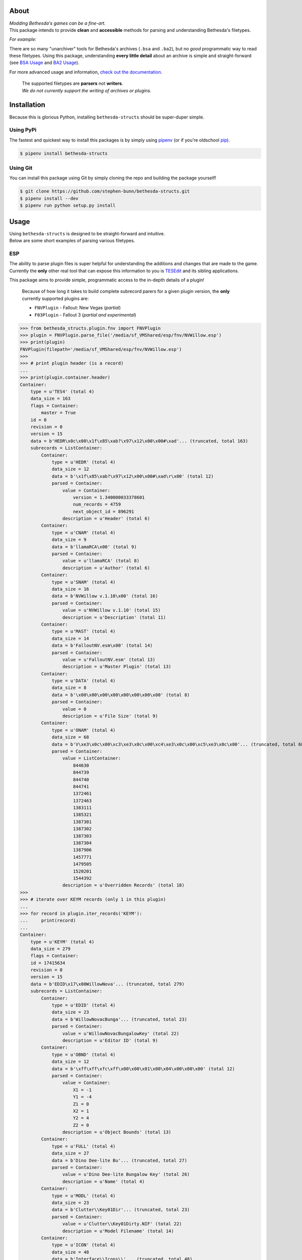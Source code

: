 .. image:: https://github.com/stephen-bunn/bethesda-structs/raw/master/docs/source/_static/img/logo.png
   :alt: Bethesda Structs Logo
   :width: 800
   :align: center

.. raw:: html

   <p align="center">
      <a href="https://pypi.org/project/bethesda-structs/" target="_blank"><img alt="PyPi Status" src="https://img.shields.io/pypi/v/bethesda-structs.svg"></a>
      <a href="https://pypi.org/project/bethesda-structs/" target="_blank"><img alt="Supported Versions" src="https://img.shields.io/pypi/pyversions/bethesda-structs.svg"></a>
      <a href="https://github.com/stephen-bunn/bethesda-structs/blob/master/LICENSE" target="_blank"><img alt="License" src="https://img.shields.io/github/license/stephen-bunn/bethesda-structs.svg"></a>
      <a href="https://travis-ci.org/stephen-bunn/bethesda-structs" target="_blank"><img alt="Build Status" src="https://travis-ci.org/stephen-bunn/bethesda-structs.svg?branch=master"></a>
      <a href="https://bethesda-structs.readthedocs.io/" target="_blank"><img alt="Documentation Status" src="https://img.shields.io/readthedocs/bethesda-structs.svg"></a>
      <a href="https://www.codacy.com/app/stephen-bunn/bethesda-structs?utm_source=github.com&amp;utm_medium=referral&amp;utm_content=stephen-bunn/bethesda-structs&amp;utm_campaign=Badge_Grade" target="_blank"><img src="https://api.codacy.com/project/badge/Grade/2546de38602c41aebddd94843760f968"/></a>
      <a href="https://bethesda-structs-slackin.herokuapp.com/" target="_blank"><img alt="Slack" src="https://bethesda-structs-slackin.herokuapp.com/badge.svg"></a>
      <a href="https://saythanks.io/to/stephen-bunn" target="_blank"><img alt="Say Thanks!" src="https://img.shields.io/badge/Say%20Thanks-!-1EAEDB.svg"></a>
      <br/>
      <a href="https://waffle.io/stephen-bunn/bethesda-structs " target="_blank"><img alt="Waffle" src="https://badge.waffle.io/stephen-bunn/bethesda-structs.svg?columns=all"></a>
   </p>
   <p align="center">
      <a href="https://www.python.org/" target="_blank"><img alt="Made with: Python" src="https://forthebadge.com/images/badges/made-with-python.svg"></a>
   </p>


About
-----
| *Modding Bethesda's games can be a fine-art.*
| This package intends to provide **clean** and **accessible** methods for parsing and understanding Bethesda's filetypes.

*For example:*

There are so many "unarchiver" tools for Bethesda's archives (``.bsa`` and ``.ba2``), but no *good* programmatic way to read these filetypes.
Using this package, understanding **every little detail** about an archive is simple and straight-forward (see `BSA Usage`_ and `BA2 Usage`_).

For more advanced usage and information, `check out the documentation <https://bethesda-structs.readthedocs.io/>`_.

   | The supported filetypes are **parsers** not **writers**.
   | *We do not currently support the writing of archives or plugins.*


Installation
------------
Because this is glorious Python, installing ``bethesda-structs`` should be super-duper simple.

Using PyPi
''''''''''
The fastest and quickest way to install this packages is by simply using `pipenv <https://docs.pipenv.org/>`_ (or if you're oldschool `pip <https://pip.pypa.io/en/stable/quickstart/>`_).

.. code-block:: bash

   $ pipenv install bethesda-structs


Using Git
'''''''''
You can install this package using Git by simply cloning the repo and building the package yourself!

.. code-block:: bash

   $ git clone https://github.com/stephen-bunn/bethesda-structs.git
   $ pipenv install --dev
   $ pipenv run python setup.py install


Usage
-----
| Using ``bethesda-structs`` is designed to be straight-forward and intuitive.
| Below are some short examples of parsing various filetypes.


.. _ESP Usage:

ESP
'''
| The ability to parse plugin files is super helpful for understanding the additions and changes that are made to the game.
| Currently the **only** other real tool that can expose this information to you is `TESEdit <https://www.nexusmods.com/skyrim/mods/25859>`_ and its sibling applications.

This package aims to provide simple, programmatic access to the in-depth details of a plugin!

   Because of how long it takes to build complete subrecord parers for a given plugin version, the **only** currently supported plugins are:

   - ``FNVPlugin`` - Fallout: New Vegas (*partial*)
   - ``F03Plugin`` - Fallout 3 (*partial and experimental*)

>>> from bethesda_structs.plugin.fnv import FNVPlugin
>>> plugin = FNVPlugin.parse_file('/media/sf_VMShared/esp/fnv/NVWillow.esp')
>>> print(plugin)
FNVPlugin(filepath='/media/sf_VMShared/esp/fnv/NVWillow.esp')
>>>
>>> # print plugin header (is a record)
...
>>> print(plugin.container.header)
Container:
    type = u'TES4' (total 4)
    data_size = 163
    flags = Container:
        master = True
    id = 0
    revision = 0
    version = 15
    data = b'HEDR\x0c\x00\x1f\x85\xab?\x97\x12\x00\x00#\xad'... (truncated, total 163)
    subrecords = ListContainer:
        Container:
            type = u'HEDR' (total 4)
            data_size = 12
            data = b'\x1f\x85\xab?\x97\x12\x00\x00#\xad\r\x00' (total 12)
            parsed = Container:
                value = Container:
                    version = 1.340000033378601
                    num_records = 4759
                    next_object_id = 896291
                description = u'Header' (total 6)
        Container:
            type = u'CNAM' (total 4)
            data_size = 9
            data = b'llamaRCA\x00' (total 9)
            parsed = Container:
                value = u'llamaRCA' (total 8)
                description = u'Author' (total 6)
        Container:
            type = u'SNAM' (total 4)
            data_size = 16
            data = b'NVWillow v.1.10\x00' (total 16)
            parsed = Container:
                value = u'NVWillow v.1.10' (total 15)
                description = u'Description' (total 11)
        Container:
            type = u'MAST' (total 4)
            data_size = 14
            data = b'FalloutNV.esm\x00' (total 14)
            parsed = Container:
                value = u'FalloutNV.esm' (total 13)
                description = u'Master Plugin' (total 13)
        Container:
            type = u'DATA' (total 4)
            data_size = 8
            data = b'\x00\x00\x00\x00\x00\x00\x00\x00' (total 8)
            parsed = Container:
                value = 0
                description = u'File Size' (total 9)
        Container:
            type = u'ONAM' (total 4)
            data_size = 68
            data = b'V\xe3\x0c\x00\xc3\xe3\x0c\x00\xc4\xe3\x0c\x00\xc5\xe3\x0c\x00'... (truncated, total 68)
            parsed = Container:
                value = ListContainer:
                    844630
                    844739
                    844740
                    844741
                    1372461
                    1372463
                    1383111
                    1385321
                    1387301
                    1387302
                    1387303
                    1387304
                    1387906
                    1457771
                    1479505
                    1520201
                    1544392
                description = u'Overridden Records' (total 18)
>>>
>>> # iterate over KEYM records (only 1 in this plugin)
...
>>> for record in plugin.iter_records('KEYM'):
...     print(record)
...
Container:
    type = u'KEYM' (total 4)
    data_size = 279
    flags = Container:
    id = 17415634
    revision = 0
    version = 15
    data = b'EDID\x17\x00WillowNova'... (truncated, total 279)
    subrecords = ListContainer:
        Container:
            type = u'EDID' (total 4)
            data_size = 23
            data = b'WillowNovacBunga'... (truncated, total 23)
            parsed = Container:
                value = u'WillowNovacBungalowKey' (total 22)
                description = u'Editor ID' (total 9)
        Container:
            type = u'OBND' (total 4)
            data_size = 12
            data = b'\xff\xff\xfc\xff\x00\x00\x01\x00\x04\x00\x00\x00' (total 12)
            parsed = Container:
                value = Container:
                    X1 = -1
                    Y1 = -4
                    Z1 = 0
                    X2 = 1
                    Y2 = 4
                    Z2 = 0
                description = u'Object Bounds' (total 13)
        Container:
            type = u'FULL' (total 4)
            data_size = 27
            data = b'Dino Dee-lite Bu'... (truncated, total 27)
            parsed = Container:
                value = u'Dino Dee-lite Bungalow Key' (total 26)
                description = u'Name' (total 4)
        Container:
            type = u'MODL' (total 4)
            data_size = 23
            data = b'Clutter\\Key01Dir'... (truncated, total 23)
            parsed = Container:
                value = u'Clutter\\Key01Dirty.NIF' (total 22)
                description = u'Model Filename' (total 14)
        Container:
            type = u'ICON' (total 4)
            data_size = 48
            data = b'Interface\\Icons\\'... (truncated, total 48)
            parsed = Container:
                value = u'Interface\\Icons\\PipboyImages\\Ite'... (truncated, total 47)
                description = u'Large Icon Filename' (total 19)
        Container:
            type = u'MICO' (total 4)
            data_size = 66
            data = b'Interface\\Icons\\'... (truncated, total 66)
            parsed = Container:
                value = u'Interface\\Icons\\PipboyImages_sma'... (truncated, total 65)
                description = u'Small Icon Filename' (total 19)
        Container:
            type = u'SCRI' (total 4)
            data_size = 4
            data = b'T.\n\x01' (total 4)
            parsed = Container:
                value = FormID(form_id=17444436, forms=['SCPT'])
                description = u'Script' (total 6)
        Container:
            type = u'YNAM' (total 4)
            data_size = 4
            data = b'\xbb\x10\x07\x00' (total 4)
            parsed = Container:
                value = FormID(form_id=463035, forms=['SOUN'])
                description = u'Sound - Pick Up' (total 15)
        Container:
            type = u'ZNAM' (total 4)
            data_size = 4
            data = b'\xbc\x10\x07\x00' (total 4)
            parsed = Container:
                value = FormID(form_id=463036, forms=['SOUN'])
                description = u'Sound - Drop' (total 12)
        Container:
            type = u'DATA' (total 4)
            data_size = 8
            data = b'\x00\x00\x00\x00\x00\x00\x00\x00' (total 8)
            parsed = Container:
                value = Container:
                    value = 0
                    weight = 0.0
                description = u'Data' (total 4)


.. _BSA Usage:

BSA
'''
Bethesda's default archive structure.

>>> from bethesda_structs.archive.bsa import BSAArchive
>>> archive = BSAArchive.parse_file('/media/sf_VMShared/bsa/Campfire.bsa')
>>> print(archive)
BSAArchive(filepath=PosixPath('/media/sf_VMShared/bsa/Campfire.bsa'))
>>>
>>> # print archive header
...
>>> print(archive.container.header)
Container:
    magic = b'BSA\x00' (total 4)
    version = 105
    directory_offset = 36
    archive_flags = Container:
        directories_named = True
        files_named = True
    directory_count = 4
    file_count = 493
    directory_names_length = 50
    file_names_length = 14839
    file_flags = Container:
>>>
>>> # print last directory block, containing 1 file record
...
>>> print(archive.container.directory_blocks[-1])
Container:
    name = u'meshes\\mps\x00' (total 11)
    file_records = ListContainer:
        Container:
            hash = 16183754957220078963
            size = 2384
            offset = 25094933
>>>
>>> # print archived filenames (only first 5, 488 more)
...
>>> print(archive.container.file_names)
ListContainer:
    _camp_objectplacementindicatorthread01.psc
    _camp_objectplacementindicatorthread02.psc
    _camp_objectplacementindicatorthread03.psc
    _camp_tentsitlayscript.psc
    campcampfire.psc
    ...
>>>
>>> # extract archive to directory
...
>>> archive.extract('/home/USER/Downloads')


.. _BA2 Usage:

BA2
'''
| Bethesda's second archive structure (used in Fallout 4).
| BTDX archives (BA2) are harder to extract than their previous version BA2.

The two available archive subtypes are both supported.

General (``GNRL``)
~~~~~~~~~~~~~~~~~~
Used to store generic files in a compressed/bundled file.

>>> from bethesda_structs.archive.btdx import BTDXArchive
>>> archive = BTDXArchive.parse_file('/media/sf_VMShared/ba2/CheatTerminal - Main.ba2')
>>> print(archive)
BTDXArchive(filepath=PosixPath('/media/sf_VMShared/ba2/CheatTerminal - Main.ba2'))
>>>
>>> # print archive header
...
>>> print(archive.container.header)
Container:
    magic = b'BTDX' (total 4)
    version = 1
    type = u'GNRL' (total 4)
    file_count = 982
    names_offset = 3600179
>>>
>>> # print first archive file entry
...
>>> print(archive.container.files[0])
Container:
    hash = 153050373
    ext = u'pex' (total 3)
    directory_hash = 1081231424
    offset = 35376
    packed_size = 0
    unpacked_size = 887
>>>
>>> # extract archive to directory
...
>>> archive.extract('/home/USER/Downloads')


Direct Draw (``DX10``)
~~~~~~~~~~~~~~~~~~~~~~
Used to store (specifically) Microsoft Direct Draw textures.

>>> from bethesda_structs.archive.btdx import BTDXArchive
>>> archive = BTDXArchive.parse_file('/media/sf_VMShared/ba2/AK74m - Textures.ba2')
>>> print(archive)
BTDXArchive(filepath=PosixPath('/media/sf_VMShared/ba2/AK74m - Textures.ba2'))
>>>
>>> # print archive header
...
>>> print(archive.container.header)
Container:
    magic = b'BTDX' (total 4)
    version = 1
    type = u'DX10' (total 4)
    file_count = 116
    names_offset = 329069673
>>>
>>> # print first archive file entry
...
>>> print(archive.container.files[0])
Container:
    header = Container:
        hash = 362144756
        ext = u'dds' (total 3)
        directory_hash = 1416395408
        chunks_count = 4
        chunk_header_size = 24
        height = 2048
        width = 2048
        mips_count = 12
        format = 99
    chunks = ListContainer:
        Container:
            offset = 11136
            packed_size = 2714729
            unpacked_size = 4194304
            start_mip = 0
            end_mip = 0
        Container:
            offset = 2725865
            packed_size = 840614
            unpacked_size = 1048576
            start_mip = 1
            end_mip = 1
        Container:
            offset = 3566479
            packed_size = 217598
            unpacked_size = 262144
            start_mip = 2
            end_mip = 2
        Container:
            offset = 3784077
            packed_size = 71579
            unpacked_size = 87408
            start_mip = 3
            end_mip = 11
>>>
>>> # extract archive to directory
...
>>> archive.extract('/home/USER/Downloads')

